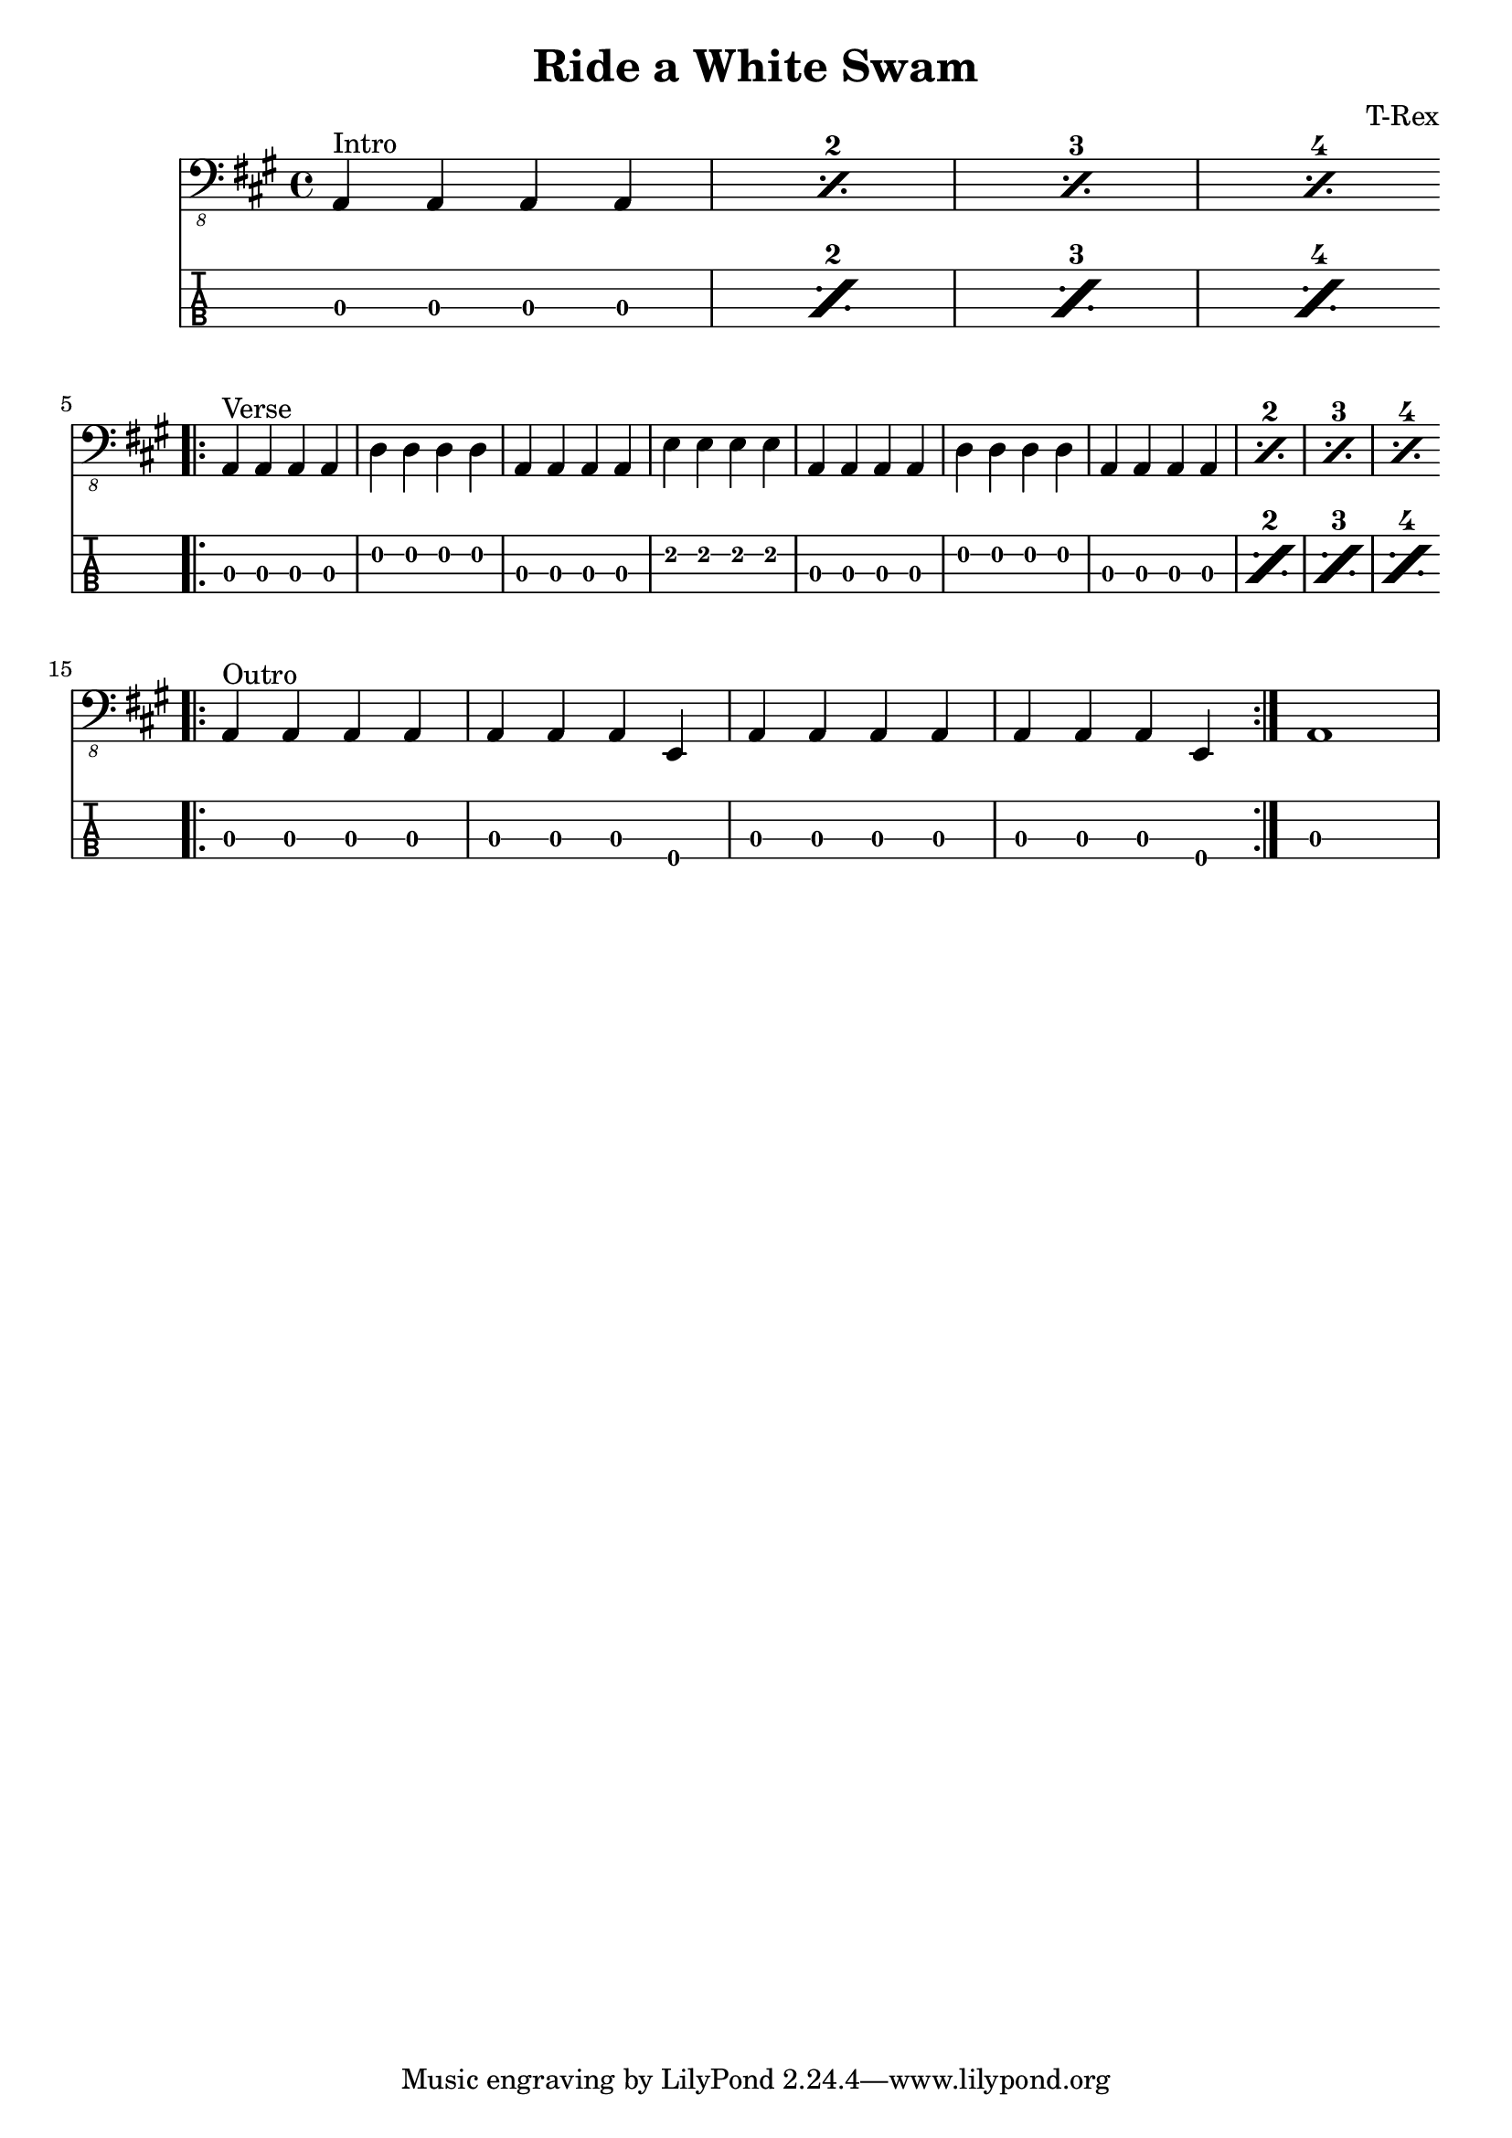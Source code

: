 \version "2.20.0"
\header{
title = "Ride a White Swam"
composer = "T-Rex"
}
mynotes = {
\time 4/4
\key a \major
\set countPercentRepeats = ##t
\repeat percent 4 {
^Intro a,,4\3 a,,4\3 a,,4\3 a,,4\3 |
}
\break
^Verse
\bar ".|:"
a,,4\3 a,,4\3 a,,4\3 a,,4\3 |
d,4\2 d,4\2 d,4\2 d,4\2 |
a,,4\3 a,,4\3 a,,4\3 a,,4\3 |
e,4\2 e,4\2 e,4\2 e,4\2 |
a,,4\3 a,,4\3 a,,4\3 a,,4\3 |
d,4\2 d,4\2 d,4\2 d,4\2 |

\repeat percent 4 {
a,,4\3 a,,4\3 a,,4\3 a,,4\3 |
}
\bar ":|."
\break
^Outro
\bar ".|:"
a,,4\3 a,,4\3 a,,4\3 a,,4\3 |
a,,4\3 a,,4\3 a,,4\3 e,,4\4 |
a,,4\3 a,,4\3 a,,4\3 a,,4\3 |
a,,4\3 a,,4\3 a,,4\3 e,,4\4 |
\bar ":|."
a,,1\3
}
<<
  \new Voice \with {
    \omit StringNumber
  } {
    \clef "bass_8"
      \mynotes

  }
  \new TabStaff \with {
  \clef moderntab
    stringTunings = #bass-tuning
  } {

      \mynotes

  }
>>
